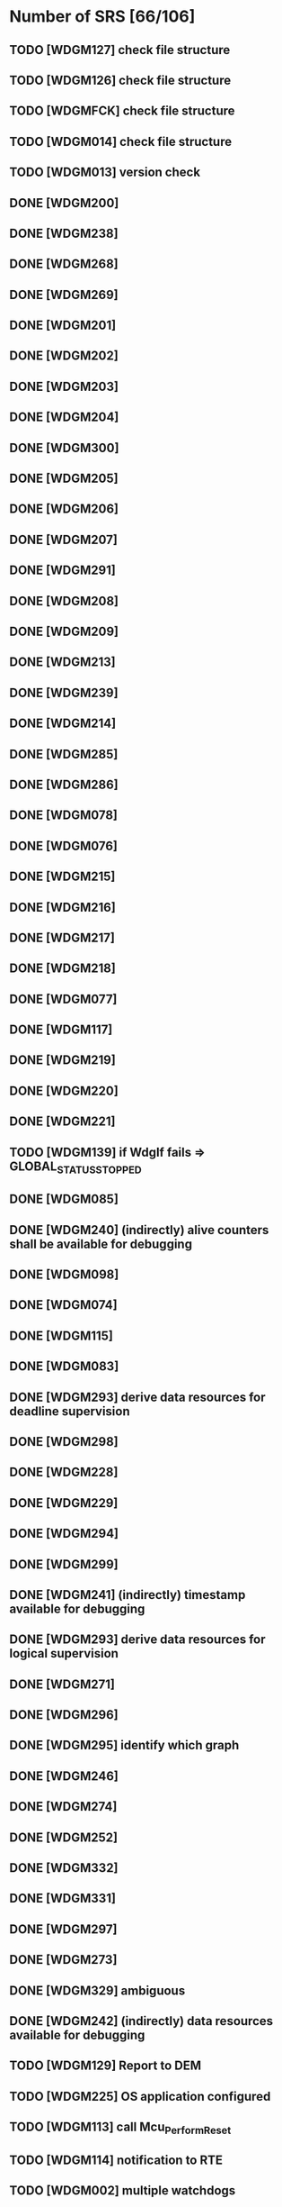 
* Number of SRS [66/106]
** TODO [WDGM127] check file structure
** TODO [WDGM126] check file structure
** TODO [WDGMFCK] check file structure
** TODO [WDGM014] check file structure
** TODO [WDGM013] version check
** DONE [WDGM200]
** DONE [WDGM238]
** DONE [WDGM268]
** DONE [WDGM269]
** DONE [WDGM201]
** DONE [WDGM202]
** DONE [WDGM203]
** DONE [WDGM204]
** DONE [WDGM300]
** DONE [WDGM205]
** DONE [WDGM206]
** DONE [WDGM207]
** DONE [WDGM291]
** DONE [WDGM208]
** DONE [WDGM209]
** DONE [WDGM213]
** DONE [WDGM239]
** DONE [WDGM214]
** DONE [WDGM285]
** DONE [WDGM286]
** DONE [WDGM078]
** DONE [WDGM076]
** DONE [WDGM215]
** DONE [WDGM216]
** DONE [WDGM217]
** DONE [WDGM218]
** DONE [WDGM077]
** DONE [WDGM117]
** DONE [WDGM219]
** DONE [WDGM220]
** DONE [WDGM221]
** TODO [WDGM139] if WdgIf fails => GLOBAL_STATUS_STOPPED
** DONE [WDGM085]
** DONE [WDGM240] (indirectly) alive counters shall be available for debugging
** DONE [WDGM098]
** DONE [WDGM074]
** DONE [WDGM115]
** DONE [WDGM083]
** DONE [WDGM293] derive data resources for deadline supervision
** DONE [WDGM298]
** DONE [WDGM228]
** DONE [WDGM229]
** DONE [WDGM294]
** DONE [WDGM299]
** DONE [WDGM241] (indirectly) timestamp available for debugging
** DONE [WDGM293] derive data resources for logical supervision
** DONE [WDGM271]
** DONE [WDGM296]
** DONE [WDGM295] identify which graph
** DONE [WDGM246]
** DONE [WDGM274]
** DONE [WDGM252]
** DONE [WDGM332]
** DONE [WDGM331]
** DONE [WDGM297]
** DONE [WDGM273]
** DONE [WDGM329] ambiguous
** DONE [WDGM242] (indirectly) data resources available for debugging
** TODO [WDGM129] Report to DEM
** TODO [WDGM225] OS application configured
** TODO [WDGM113] call Mcu_PerformReset
** TODO [WDGM114] notification to RTE
** TODO [WDGM002] multiple watchdogs
** TODO [WDGM223] set trigger conditions
** TODO [WDGM292] if DEACTIVATED dont call WdgIf_SetTriggerConditions
** TODO [WDGM119] if OK call all watchdogs not in WDGIF_OFF_MODE
** TODO [WDGM120] if FAILED call all watchdogs not in WDGIF_OFF_MODE
** TODO [WDGM121] if EXPIRED call all watchdogs not in WDGIF_OFF_MODE
** TODO [WDGM122] if STOPPED call all watchdogs not in WDGIF_OFF_MODE
** TODO [WDGM259] Error values are of type uint8
** TODO [WDGM004] WdgM should be able to detect errors
** TODO [WDGM047] (configuration) WdgMDevErrorDetect
** DONE [WDGM260]
** TODO [WDGM015] production code errors cannot be turned off
** TODO [WDGM048] report errors to DET
** TODO [WDGM006] report errors to DEM
** DONE [WDGM234] each variable accessable for debugging shall be global
** TODO [WDGM235] all type definitions shall be accessable for WdgM.h
** TODO [WDGM236] possible to calc size of variables with size_of
** TODO [WDGM237] accessible variable shall be described
** TODO [WDGM304] (configuration) each SE should have a unique identifier
** TODO [WDGM306] (configuration) each BSW-module shall use its id as SEid
** TODO [WDGM305] (configuration) no SW-C...
** TODO [WDGM307] (configuration) the generator shall reject bad configurations
** DONE [WDGM282]
** DONE [WDGM283]
** TODO [WDGM311] (configuration) the generator shall reject trusted os:es?
** TODO [WDGM212] (configuration) the generator shall reject bad configurations
** TODO [WDGM308] (configuration) WDGM shall reject bad configurations
** TODO [WDGM309] (configuration) WDGM shall reject bad configurations
** TODO [WDGM181] (configuration) watchdog instances
** TODO [WDGM178] (configuration) each mode of the WDGM has an unique identifier
** DONE [WDGM179] (configuration) initial mode
** TODO [WDGM310] (configuration) WDGM shall reject bad configurations
** TODO [WDGM313] (configuration) WDGM shall reject bad configurations
** TODO [WDGM314] (configuration) WDGM shall reject bad configurations
** DONE [WDGM182]
** DONE [WDGM315]
** DONE [WDGM316]
** DONE [WDGM317]
** TODO [WDGM186] WdgIf_SetMode
**
